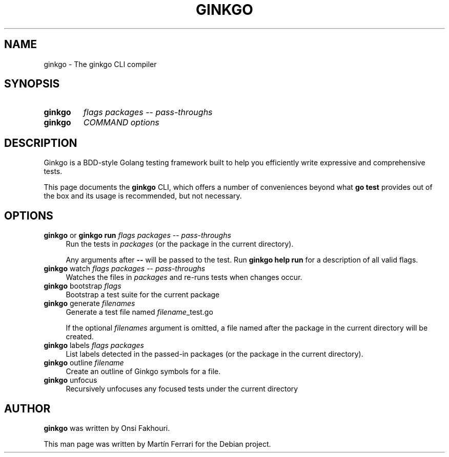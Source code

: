.\" Hey, EMACS: -*- nroff -*-
.TH GINKGO "1" "Aug 2023" "ginkgo"
.SH NAME
ginkgo \- The ginkgo CLI
compiler
.SH SYNOPSIS
.TP
.B ginkgo
\fIflags\fR \fIpackages\fR -- \fIpass-throughs\fR
.TP
.B ginkgo
\fICOMMAND\fR
\fIoptions\fR

.SH DESCRIPTION
.PP
Ginkgo is a BDD-style Golang testing framework built to help you efficiently
write expressive and comprehensive tests.

This page documents the
.B ginkgo
CLI, which offers a number of conveniences beyond what \fBgo test\fR provides out
of the box and its usage is recommended, but not necessary.

.SH OPTIONS
.TP 4
\fBginkgo\fR or \fBginkgo run\fR \fIflags\fR \fIpackages\fR -- \fIpass-throughs\fR
Run the tests in \fIpackages\fR (or the package in the current directory).

Any arguments after \fB--\fR will be passed to the test.
Run \fBginkgo help run\fR for a description of all valid flags.

.TP 4
\fBginkgo\fR watch \fIflags\fR \fIpackages\fR -- \fIpass-throughs\fR
Watches the files in  \fIpackages\fR and re-runs tests when changes occur.

.TP 4
\fBginkgo\fR bootstrap \fIflags\fR
Bootstrap a test suite for the current package

.TP 4
\fBginkgo\fR generate \fIfilenames\fR
Generate a test file named \fIfilename\fR_test.go

If the optional \fIfilenames\fR argument is omitted, a file named after the
package in the current directory will be created.

.TP 4
\fBginkgo\fR labels \fIflags\fR \fIpackages\fR
List labels detected in the passed-in packages (or the package in the current directory).

.TP 4
\fBginkgo\fR outline \fIfilename\fR
Create an outline of Ginkgo symbols for a file.

.TP 4
\fBginkgo\fR unfocus
Recursively unfocuses any focused tests under the current directory

.SH AUTHOR
.B ginkgo
was written by Onsi Fakhouri.

This man page was written by Martín Ferrari for the Debian project.
